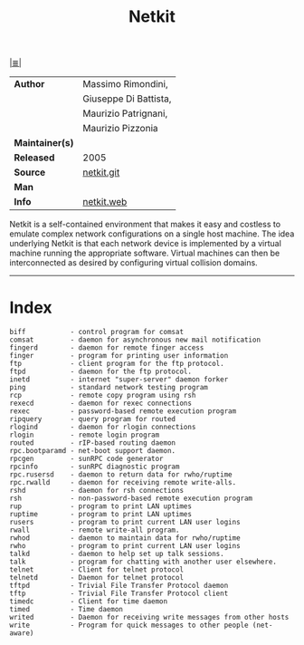 # File          : cix-netkit.org
# Created       : <2015-11-16 Mon 23:35:17 GMT>
# Modified      : <2017-9-03 Sun 23:21:09 BST> sharlatan
# Author        : sharlatan
# Maintainer(s) :
# Sinopsis      : Networking educational kit.

#+OPTIONS: num:nil

[[file:../cix-main.org][|≣|]]
#+TITLE: Netkit
|-----------------+-----------------------|
| *Author*        | Massimo Rimondini,    |
|                 | Giuseppe Di Battista, |
|                 | Maurizio Patrignani,  |
|                 | Maurizio Pizzonia     |
| *Maintainer(s)* |                       |
| *Released*      | 2005                  |
| *Source*        | [[https://github.com/maxonthegit/netkit-core][netkit.git]]            |
| *Man*           |                       |
| *Info*          | [[http://wiki.netkit.org/index.php/Main_Page][netkit.web]]            |
|-----------------+-----------------------|

Netkit is a self-contained environment that makes it easy and costless to
emulate complex network configurations on a single host machine. The idea
underlying Netkit is that each network device is implemented by a virtual
machine running the appropriate software. Virtual machines can then be
interconnected as desired by configuring virtual collision domains.
-----
* Index
#+BEGIN_EXAMPLE
     biff           - control program for comsat
     comsat         - daemon for asynchronous new mail notification
     fingerd        - daemon for remote finger access
     finger         - program for printing user information
     ftp            - client program for the ftp protocol.
     ftpd           - daemon for the ftp protocol.
     inetd          - internet "super-server" daemon forker
     ping           - standard network testing program
     rcp            - remote copy program using rsh
     rexecd         - daemon for rexec connections
     rexec          - password-based remote execution program
     ripquery       - query program for routed
     rlogind        - daemon for rlogin connections
     rlogin         - remote login program
     routed         - rIP-based routing daemon
     rpc.bootparamd - net-boot support daemon.
     rpcgen         - sunRPC code generator
     rpcinfo        - sunRPC diagnostic program
     rpc.rusersd    - daemon to return data for rwho/ruptime
     rpc.rwalld     - daemon for receiving remote write-alls.
     rshd           - daemon for rsh connections
     rsh            - non-password-based remote execution program
     rup            - program to print LAN uptimes
     ruptime        - program to print LAN uptimes
     rusers         - program to print current LAN user logins
     rwall          - remote write-all program.
     rwhod          - daemon to maintain data for rwho/ruptime
     rwho           - program to print current LAN user logins
     talkd          - daemon to help set up talk sessions.
     talk           - program for chatting with another user elsewhere.
     telnet         - Client for telnet protocol
     telnetd        - Daemon for telnet protocol
     tftpd          - Trivial File Transfer Protocol daemon
     tftp           - Trivial File Transfer Protocol client
     timedc         - Client for time daemon
     timed          - Time daemon
     writed         - Daemon for receiving write messages from other hosts
     write          - Program for quick messages to other people (net-aware)
#+END_EXAMPLE

# End of cix-netkit.org

